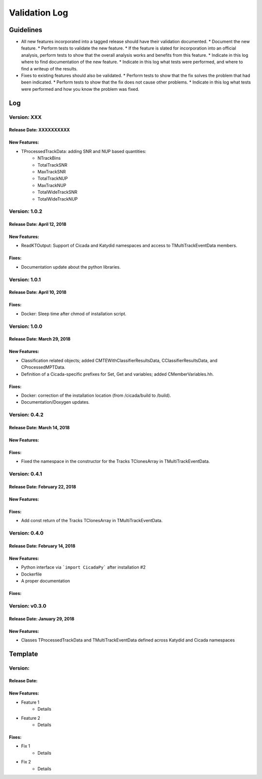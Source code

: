 Validation Log
==============

Guidelines
----------

* All new features incorporated into a tagged release should have their validation documented.
  * Document the new feature.
  * Perform tests to validate the new feature.
  * If the feature is slated for incorporation into an official analysis, perform tests to show that the overall analysis works and benefits from this feature.
  * Indicate in this log where to find documentation of the new feature.
  * Indicate in this log what tests were performed, and where to find a writeup of the results.
* Fixes to existing features should also be validated.
  * Perform tests to show that the fix solves the problem that had been indicated.
  * Perform tests to show that the fix does not cause other problems.
  * Indicate in this log what tests were performed and how you know the problem was fixed.

Log
---

Version: XXX
~~~~~~~~~~~~~~

Release Date: XXXXXXXXXX
'''''''''''''''''''''''''''''''

New Features:
'''''''''''''

* TProcessedTrackData: adding SNR and NUP based quantities:
    * NTrackBins
    * TotalTrackSNR
    * MaxTrackSNR
    * TotalTrackNUP
    * MaxTrackNUP
    * TotalWideTrackSNR
    * TotalWideTrackNUP


Version: 1.0.2
~~~~~~~~~~~~~~

Release Date: April 12, 2018
'''''''''''''''''''''''''''''''

New Features:
'''''''''''''

* ReadKTOutput: Support of Cicada and Katydid namespaces and access to TMultiTrackEventData members.

Fixes:
''''''

* Documentation update about the python libraries.


Version: 1.0.1
~~~~~~~~~~~~~~

Release Date: April 10, 2018
'''''''''''''''''''''''''''''''

Fixes:
''''''

* Docker: Sleep time after chmod of installation script.


Version: 1.0.0
~~~~~~~~~~~~~~

Release Date: March 29, 2018
'''''''''''''''''''''''''''''''

New Features:
'''''''''''''

* Classification related objects; added CMTEWithClassifierResultsData, CClassifierResultsData, and CProcessedMPTData.
* Definition of a Cicada-specific prefixes for Set, Get and variables; added CMemberVariables.hh.

Fixes:
''''''

* Docker: correction of the installation location (from /cicada/build to /build).
* Documentation/Doxygen updates.


Version: 0.4.2
~~~~~~~~~~~~~~

Release Date: March 14, 2018
'''''''''''''''''''''''''''''''

New Features:
'''''''''''''

Fixes:
''''''

* Fixed the namespace in the constructor for the Tracks TClonesArray in TMultiTrackEventData.


Version: 0.4.1
~~~~~~~~~~~~~~

Release Date: February 22, 2018
'''''''''''''''''''''''''''''''

New Features:
'''''''''''''

Fixes:
''''''

* Add const return of the Tracks TClonesArray in TMultiTrackEventData.


Version: 0.4.0
~~~~~~~~~~~~~~

Release Date: February 14, 2018
'''''''''''''''''''''''''''''''

New Features:
'''''''''''''

* Python interface via ```import CicadaPy``` after installation #2
* Dockerfile
* A proper documentation
  
Fixes:
''''''

Version: v0.3.0
~~~~~~~~~~~~~~~

Release Date: January 29, 2018
''''''''''''''''''''''''''''''

New Features:
'''''''''''''
* Classes TProcessedTrackData and TMultiTrackEventData defined across Katydid and Cicada namespaces


  
Template
--------

Version: 
~~~~~~~~

Release Date: 
'''''''''''''

New Features:
'''''''''''''

* Feature 1
    * Details
* Feature 2
    * Details
  
Fixes:
''''''

* Fix 1
    * Details
* Fix 2
    * Details
  